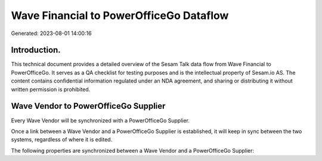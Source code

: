 ========================================
Wave Financial to PowerOfficeGo Dataflow
========================================

Generated: 2023-08-01 14:00:16

Introduction.
------------

This technical document provides a detailed overview of the Sesam Talk data flow from Wave Financial to PowerOfficeGo. It serves as a QA checklist for testing purposes and is the intellectual property of Sesam.io AS. The content contains confidential information regulated under an NDA agreement, and sharing or distributing it without written permission is prohibited.

Wave Vendor to PowerOfficeGo Supplier
-------------------------------------
Every Wave Vendor will be synchronized with a PowerOfficeGo Supplier.

Once a link between a Wave Vendor and a PowerOfficeGo Supplier is established, it will keep in sync between the two systems, regardless of where it is edited.

The following properties are synchronized between a Wave Vendor and a PowerOfficeGo Supplier:

.. list-table::
   :header-rows: 1

   * - Wave Vendor Property
     - PowerOfficeGo Supplier Property
     - PowerOfficeGo Data Type

